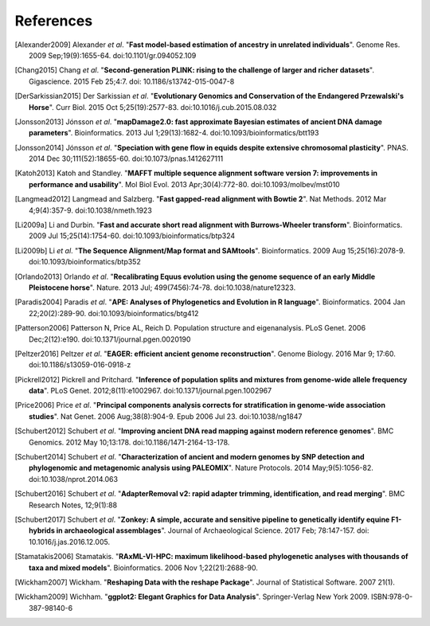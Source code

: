==========
References
==========

.. [Alexander2009] Alexander *et al*. "**Fast model-based estimation of ancestry in unrelated individuals**". Genome Res. 2009 Sep;19(9):1655-64. doi:10.1101/gr.094052.109
.. [Chang2015] Chang *et al*. "**Second-generation PLINK: rising to the challenge of larger and richer datasets**". Gigascience. 2015 Feb 25;4:7. doi: 10.1186/s13742-015-0047-8
.. [DerSarkissian2015] Der Sarkissian *et al*. "**Evolutionary Genomics and Conservation of the Endangered Przewalski's Horse**". Curr Biol. 2015 Oct 5;25(19):2577-83. doi:10.1016/j.cub.2015.08.032
.. [Jonsson2013] Jónsson *et al*. "**mapDamage2.0: fast approximate Bayesian estimates of ancient DNA damage parameters**". Bioinformatics. 2013 Jul 1;29(13):1682-4. doi:10.1093/bioinformatics/btt193
.. [Jonsson2014] Jónsson *et al*. "**Speciation with gene flow in equids despite extensive chromosomal plasticity**". PNAS. 2014 Dec 30;111(52):18655-60. doi:10.1073/pnas.1412627111
.. [Katoh2013] Katoh and Standley. "**MAFFT multiple sequence alignment software version 7: improvements in performance and usability**". Mol Biol Evol. 2013 Apr;30(4):772-80. doi:10.1093/molbev/mst010
.. [Langmead2012] Langmead and Salzberg. "**Fast gapped-read alignment with Bowtie 2**". Nat Methods. 2012 Mar 4;9(4):357-9. doi:10.1038/nmeth.1923
.. [Li2009a] Li and Durbin. "**Fast and accurate short read alignment with Burrows-Wheeler transform**". Bioinformatics. 2009 Jul 15;25(14):1754-60. doi:10.1093/bioinformatics/btp324
.. [Li2009b] Li *et al*. "**The Sequence Alignment/Map format and SAMtools**". Bioinformatics. 2009 Aug 15;25(16):2078-9. doi:10.1093/bioinformatics/btp352
.. [Orlando2013] Orlando *et al*. "**Recalibrating Equus evolution using the genome sequence of an early Middle Pleistocene horse**". Nature. 2013 Jul; 499(7456):74-78. doi:10.1038/nature12323.
.. [Paradis2004] Paradis *et al*. "**APE: Analyses of Phylogenetics and Evolution in R language**". Bioinformatics. 2004 Jan 22;20(2):289-90. doi:10.1093/bioinformatics/btg412
.. [Patterson2006] Patterson N, Price AL, Reich D. Population structure and eigenanalysis. PLoS Genet. 2006 Dec;2(12):e190. doi:10.1371/journal.pgen.0020190
.. [Peltzer2016] Peltzer *et al*. "**EAGER: efficient ancient genome reconstruction**". Genome Biology. 2016 Mar 9; 17:60. doi:10.1186/s13059-016-0918-z
.. [Pickrell2012] Pickrell and Pritchard. "**Inference of population splits and mixtures from genome-wide allele frequency data**". PLoS Genet. 2012;8(11):e1002967. doi:10.1371/journal.pgen.1002967
.. [Price2006] Price *et al*. "**Principal components analysis corrects for stratification in genome-wide association studies**". Nat Genet. 2006 Aug;38(8):904-9. Epub 2006 Jul 23. doi:10.1038/ng1847
.. [Schubert2012] Schubert *et al*. "**Improving ancient DNA read mapping against modern reference genomes**". BMC Genomics. 2012 May 10;13:178. doi:10.1186/1471-2164-13-178.
.. [Schubert2014] Schubert *et al*. "**Characterization of ancient and modern genomes by SNP detection and phylogenomic and metagenomic analysis using PALEOMIX**". Nature Protocols. 2014 May;9(5):1056-82. doi:10.1038/nprot.2014.063
.. [Schubert2016] Schubert *et al*. "**AdapterRemoval v2: rapid adapter trimming, identification, and read merging**". BMC Research Notes, 12;9(1):88
.. [Schubert2017] Schubert *et al*. "**Zonkey: A simple, accurate and sensitive pipeline to genetically identify equine F1-hybrids in archaeological assemblages**". Journal of Archaeological Science. 2017 Feb; 78:147-157. doi: 10.1016/j.jas.2016.12.005.
.. [Stamatakis2006] Stamatakis. "**RAxML-VI-HPC: maximum likelihood-based phylogenetic analyses with thousands of taxa and mixed models**". Bioinformatics. 2006 Nov 1;22(21):2688-90.
.. [Wickham2007] Wickham. "**Reshaping Data with the reshape Package**". Journal of Statistical Software. 2007 21(1).
.. [Wickham2009] Wichham. "**ggplot2: Elegant Graphics for Data Analysis**". Springer-Verlag New York 2009. ISBN:978-0-387-98140-6